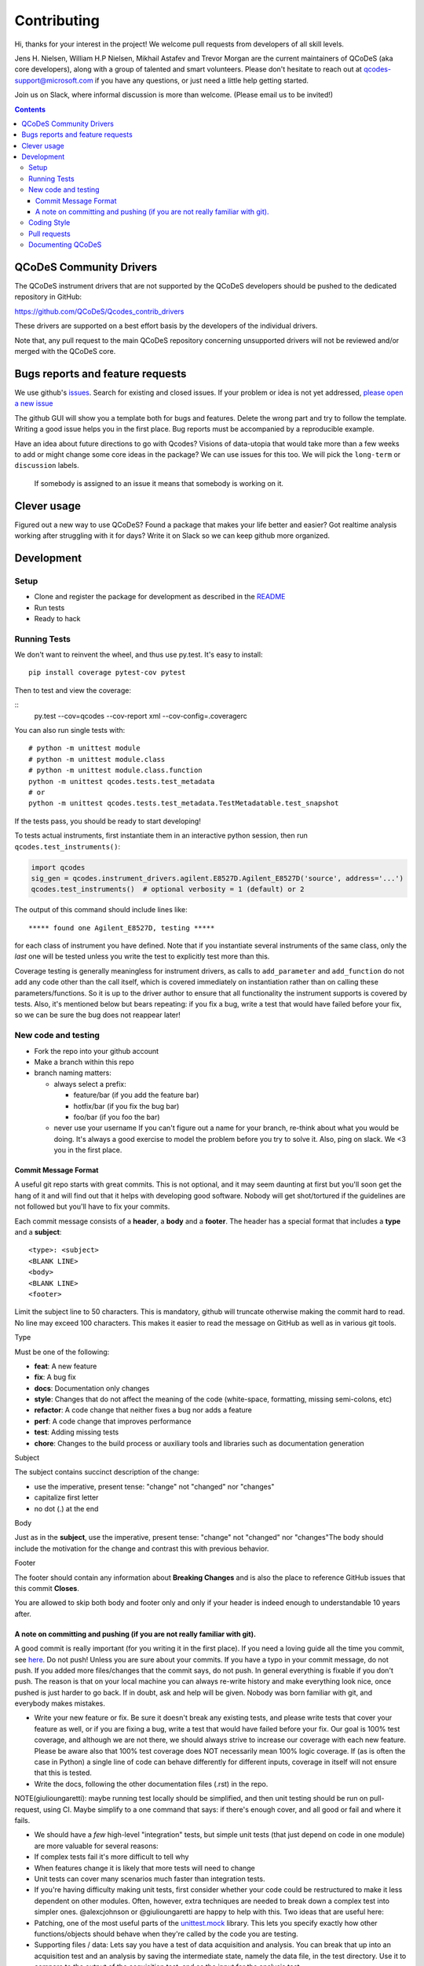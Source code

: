 Contributing
============

Hi, thanks for your interest in the project! We welcome pull requests
from developers of all skill levels.

Jens H. Nielsen, William H.P Nielsen, Mikhail Astafev and Trevor Morgan
are the current maintainers of QCoDeS (aka core developers), along with a 
group of talented and smart volunteers. Please don't hesitate to reach out at
qcodes-support@microsoft.com if you have any questions, or just need a 
little help getting started.

Join us on Slack, where informal discussion is more than welcome.
(Please email us to be invited!)

.. contents::

QCoDeS Community Drivers
------------------------

The QCoDeS instrument drivers that are not supported by the QCoDeS developers
should be pushed to the dedicated repository in GitHub:

https://github.com/QCoDeS/Qcodes_contrib_drivers

These drivers are supported on a best effort basis by the developers of the individual drivers.

Note that, any pull request to the main QCoDeS repository concerning unsupported
drivers will not be reviewed and/or merged with the QCoDeS core.

Bugs reports and feature requests
---------------------------------

We use github's `issues <https://github.com/QCoDeS/Qcodes/issues>`__.
Search for existing and closed issues. If your problem or idea is not yet
addressed, `please open a new issue
<https://github.com/QCoDeS/Qcodes/issues/new>`__

The github GUI will show you a template both for bugs and features.
Delete the wrong part and try to follow the template. Writing a good
issue helps you in the first place. Bug reports must be accompanied by a
reproducible example.

Have an idea about future directions to go with Qcodes? Visions of
data-utopia that would take more than a few weeks to add or might change
some core ideas in the package? We can use issues for this too. We will pick the
``long-term`` or ``discussion`` labels.

 If somebody is assigned to an issue it means that somebody is working on it.

Clever usage
------------

Figured out a new way to use QCoDeS? Found a package that makes your
life better and easier? Got realtime analysis working after struggling
with it for days? Write it on Slack so we can keep github more
organized.

Development
-----------

Setup
~~~~~

-  Clone and register the package for development as described in the
   `README <README.md#installation>`__
-  Run tests
-  Ready to hack

.. _runnningtests:

Running Tests
~~~~~~~~~~~~~

We don't want to reinvent the wheel, and thus use py.test.
It's easy to install:

::

    pip install coverage pytest-cov pytest

Then to test and view the coverage:

::
    py.test --cov=qcodes --cov-report xml --cov-config=.coveragerc


You can also run single tests with:

::

    # python -m unittest module
    # python -m unittest module.class
    # python -m unittest module.class.function
    python -m unittest qcodes.tests.test_metadata
    # or
    python -m unittest qcodes.tests.test_metadata.TestMetadatable.test_snapshot

If the tests pass, you should be ready to start developing!

To tests actual instruments, first instantiate them in an interactive
python session, then run ``qcodes.test_instruments()``:

.. code:: python

    import qcodes
    sig_gen = qcodes.instrument_drivers.agilent.E8527D.Agilent_E8527D('source', address='...')
    qcodes.test_instruments()  # optional verbosity = 1 (default) or 2

The output of this command should include lines like:

::

    ***** found one Agilent_E8527D, testing *****

for each class of instrument you have defined. Note that if you
instantiate several instruments of the same class, only the *last* one
will be tested unless you write the test to explicitly test more than
this.

Coverage testing is generally meaningless for instrument drivers, as
calls to ``add_parameter`` and ``add_function`` do not add any code
other than the call itself, which is covered immediately on
instantiation rather than on calling these parameters/functions. So it
is up to the driver author to ensure that all functionality the
instrument supports is covered by tests. Also, it's mentioned below but
bears repeating: if you fix a bug, write a test that would have failed
before your fix, so we can be sure the bug does not reappear later!

New code and testing
~~~~~~~~~~~~~~~~~~~~
-  Fork the repo into your github account
-  Make a branch within this repo
-  branch naming matters:

   -  always select a prefix:

      -  feature/bar (if you add the feature bar)
      -  hotfix/bar (if you fix the bug bar)
      -  foo/bar (if you foo the bar)

   -  never use your username If you can't figure out a name for your
      branch, re-think about what you would be doing. It's always a good
      exercise to model the problem before you try to solve it. Also,
      ping on slack. We <3 you in the first place.

Commit Message Format
^^^^^^^^^^^^^^^^^^^^^

A useful git repo starts with great commits. This is not optional, and
it may seem daunting at first but you'll soon get the hang of it and
will find out that it helps with developing good software. Nobody will
get shot/tortured if the guidelines are not followed but you'll have to
fix your commits.

Each commit message consists of a **header**, a **body** and a
**footer**. The header has a special format that includes a **type** and
a **subject**:

::

    <type>: <subject>
    <BLANK LINE>
    <body>
    <BLANK LINE>
    <footer>

Limit the subject line to 50 characters. This is mandatory, github will
truncate otherwise making the commit hard to read. No line may exceed
100 characters. This makes it easier to read the message on GitHub as
well as in various git tools.

Type


Must be one of the following:

-  **feat**: A new feature
-  **fix**: A bug fix
-  **docs**: Documentation only changes
-  **style**: Changes that do not affect the meaning of the code
   (white-space, formatting, missing semi-colons, etc)
-  **refactor**: A code change that neither fixes a bug nor adds a
   feature
-  **perf**: A code change that improves performance
-  **test**: Adding missing tests
-  **chore**: Changes to the build process or auxiliary tools and
   libraries such as documentation generation

Subject


The subject contains succinct description of the change:

-  use the imperative, present tense: "change" not "changed" nor
   "changes"
-  capitalize first letter
-  no dot (.) at the end

Body


Just as in the **subject**, use the imperative, present tense: "change"
not "changed" nor "changes"The body should include the motivation for
the change and contrast this with previous behavior.

Footer


The footer should contain any information about **Breaking Changes** and
is also the place to reference GitHub issues that this commit
**Closes**.

You are allowed to skip both body and footer only and only if your
header is indeed enough to understandable 10 years after.

A note on committing and pushing (if you are not really familiar with git).
^^^^^^^^^^^^^^^^^^^^^^^^^^^^^^^^^^^^^^^^^^^^^^^^^^^^^^^^^^^^^^^^^^^^^^^^^^^

A good commit is really important (for you writing it in the first
place). If you need a loving guide all the time you commit, see
`here <http://codeinthehole.com/writing/a-useful-template-for-commit-messages/>`__.
Do not push! Unless you are sure about your commits. If you have a typo
in your commit message, do not push. If you added more files/changes
that the commit says, do not push. In general everything is fixable if
you don't push. The reason is that on your local machine you can always
re-write history and make everything look nice, once pushed is just
harder to go back. If in doubt, ask and help will be given. Nobody was
born familiar with git, and everybody makes mistakes.

-  Write your new feature or fix. Be sure it doesn't break any existing
   tests, and please write tests that cover your feature as well, or if
   you are fixing a bug, write a test that would have failed before your
   fix. Our goal is 100% test coverage, and although we are not there,
   we should always strive to increase our coverage with each new
   feature. Please be aware also that 100% test coverage does NOT
   necessarily mean 100% logic coverage. If (as is often the case in
   Python) a single line of code can behave differently for different
   inputs, coverage in itself will not ensure that this is tested.

-  Write the docs, following the other documentation files (.rst) in the
   repo.

NOTE(giulioungaretti): maybe running test locally should be simplified,
and then unit testing should be run on pull-request, using CI. Maybe
simplify to a one command that says: if there's enough cover, and all
good or fail and where it fails.

-  We should have a *few* high-level "integration" tests, but simple
   unit tests (that just depend on code in one module) are more valuable
   for several reasons:
-  If complex tests fail it's more difficult to tell why
-  When features change it is likely that more tests will need to change
-  Unit tests can cover many scenarios much faster than integration
   tests.
-  If you're having difficulty making unit tests, first consider whether
   your code could be restructured to make it less dependent on other
   modules. Often, however, extra techniques are needed to break down a
   complex test into simpler ones. @alexcjohnson or @giulioungaretti are
   happy to help with this. Two ideas that are useful here:
-  Patching, one of the most useful parts of the
   `unittest.mock <https://docs.python.org/3/library/unittest.mock.html>`__
   library. This lets you specify exactly how other functions/objects
   should behave when they're called by the code you are testing.

-  Supporting files / data: Lets say you have a test of data acquisition
   and analysis. You can break that up into an acquisition test and an
   analysis by saving the intermediate state, namely the data file, in
   the test directory. Use it to compare to the output of the
   acquisition test, and as the input for the analysis test.

-  We have not yet settled on a framework for testing real hardware.
   Stay tuned, or post any ideas you have as issues!

Coding Style
~~~~~~~~~~~~

NOTE(giulioungaretti): is this enough ?

-  Try to make your code self-documenting. Python is generally quite
   amenable to that, but some things that can help are:

-  Use clearly-named variables
-  Only use "one-liners" like list comprehensions if they really fit on
   one line.
-  Comments should be for describing *why* you are doing something. If
   you feel you need a comment to explain *what* you are doing, the code
   could probably be rewritten more clearly.
-  If you *do* need a multiline statement, use implicit continuation
   (inside parentheses or brackets) and implicit string literal
   concatenation rather than backslash continuation
-  Format non-trivial comments using your GitHub nick and one of these
   prefixes:

   -  TODO( theBrain ): Take over the world!
   -  NOTE( pinky ): Well, that's a good idea.

-  Docstrings are required for modules, classes, attributes, methods, and
   functions (if public i.e no leading underscore). Because docstrings
   (and comments) *are not code*, pay special attention to them when
   modifying code: an incorrect comment or docstring is worse than none
   at all! Docstrings should utilize the `google
   style <http://google.github.io/styleguide/pyguide.html?showone=Comments#Comments>`__
   in order to make them read well, regardless of whether they are
   viewed through help() or on Read the Docs. See `the falcon
   framework <https://github.com/falconry/falcon>`__ for best practices
   examples.

-  Use `PEP8 <http://legacy.python.org/dev/peps/pep-0008/>`__ style. Not
   only is this style good for readability in an absolute sense, but
   consistent styling helps us all read each other's code.
-  There is a command-line tool (``pip install pep8``) you can run after
   writing code to validate its style.
-  A lot of editors have plugins that will check this for you
   automatically as you type. Sublime Text for example has
   sublimelinter-pep8 and the even more powerful sublimelinter-flake8.
   For Emacs, the elpy package is strongly recommended (https://github.com/jorgenschaefer/elpy).
-  BUT: do not change someone else's code to make it pep8-compliant
   unless that code is fully tested.
-  BUT: remove all trailing spaces.
-  BUT: do not mix tabs and indentation for any reason.

-  JavaScript: The `Airbnb style
   guide <https://github.com/airbnb/javascript>`__ is quite good. If we
   start writing a lot more JavaScript we can go into more detail.

Pull requests
~~~~~~~~~~~~~

-  Push your branch back to github and make a pull request (PR). If you
   visit the repo `home page <ht://github.com/qdev-dk/Qcodes>`__ soon
   after pushing to a branch, github will automatically ask you if you
   want to make a PR and help you with it.

-  Naming matters; try to come up with a nice header:

   -  fix(dataformatter): Decouple foo from bar
   -  feature: Add logviewer

-  The template will help you write nice pull requests <3 !

-  Try to keep PRs small and focused on a single task. Frequent small
   PRs are much easier to review, and easier for others to work around,
   than large ones that touch the whole code base.

-  tag AT LEAST ONE person in the description of the PR (a tag is
   ``@username``) who you would like to have look at your work. Of
   course everyone is welcome and encouraged to chime in.

-  It's OK (in fact encouraged) to open a pull request when you still
   have some work to do. Just make a checklist
   (``- [ ] take over the world``) to let others know what more to
   expect in the near future.

-  There are a number of emoji that have specific meanings within our
   github conversations. The most important one is :dancer: which means
   "approved" - typically one of the core contributors should give the
   dancer. Ideally this person was also tagged when you opened the PR.

-  Delete your branch once you have merged (using the helpful button
   provided by github after the merge) to keep the repository clean.
   Then on your own computer, after you merge and pull the merged master
   down, you can call ``git branch --merged`` to list branches that can
   be safely deleted, then ``git branch -d <branch-name>`` to delete it.


Documenting QCoDeS
~~~~~~~~~~~~~~~~~~

All user facing modules should be included in the QCoDeS api documentation
on the QCoDeS homepage.

The documentation is generated by the ``.rst`` files in ``docs\api`` folder.
If you create a new user facing module you should take care to include it here.

For each folder of code there should be a matching folder in the ``docs\api``
folder containing an ``index.rst`` file and a ``X.rst`` file for each of
the ``X.py`` files that are to be documented. For instance assume that you want
to document ``qcodes.mymodule.a`` where ``mymodule`` is a folder containing an
``__init__.py`` and an ``a.py`` file. Then the ``mymodule`` folder within the ``api``
folder should contain an ``index.rst`` file and a ``a.rst`` file.

The ``index.rst`` file should then look like this::

    .. _mymodule :

    qcodes.mymodule
    ===============

    .. autosummary::

        qcodes.mymodule
        qcodes.mymodule.a


    .. automodule:: qcodes.mymodule


    .. toctree::
       :maxdepth: 4
       :hidden:

       a

This ``rst`` files will generate a page with the title ``qcodes.mymodule``.

The ``autosummary`` section generates a linked
table with the entries given. The ``automodule``
section generates the documentation for ``mymodule`` taken from the
``__init__.py`` file and the ``toctree`` section includes the doc pages of the
submodules that should be documented.

The submodule ``a.py`` is documented in its own file (``a.rst``) containing::

    qcodes.mymodule.a
    -----------------

    .. automodule:: qcodes.mymodule.a
       :members:

This automatically generates a page with the documentation of the module ``a.py``

Finally the ``index.rst`` file should be included in the toctree in ``docs/api/index.rst``
